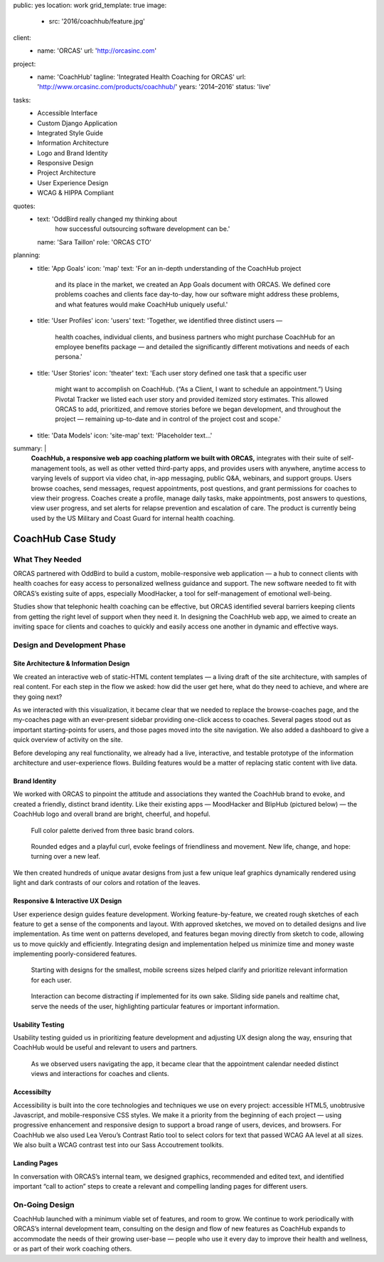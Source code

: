 public: yes
location: work
grid_template: true
image:
  - src: '2016/coachhub/feature.jpg'
client:
  - name: 'ORCAS'
    url: 'http://orcasinc.com'
project:
  - name: 'CoachHub'
    tagline: 'Integrated Health Coaching for ORCAS'
    url: 'http://www.orcasinc.com/products/coachhub/'
    years: '2014–2016'
    status: 'live'
tasks:
  - Accessible Interface
  - Custom Django Application
  - Integrated Style Guide
  - Information Architecture
  - Logo and Brand Identity
  - Responsive Design
  - Project Architecture
  - User Experience Design
  - WCAG & HIPPA Compliant

quotes:
  - text: 'OddBird really changed my thinking about
      how successful outsourcing software development can be.'
    name: 'Sara Taillon'
    role: 'ORCAS CTO'
planning:
  - title: 'App Goals'
    icon: 'map'
    text: 'For an in-depth understanding of the CoachHub project
      and its place in the market, we created an App Goals document with ORCAS.
      We defined core problems coaches and clients face day-to-day,
      how our software might address these problems,
      and what features would make CoachHub uniquely useful.'
  - title: 'User Profiles'
    icon: 'users'
    text: 'Together, we identified three distinct users —
      health coaches, individual clients,
      and business partners who might purchase CoachHub
      for an employee benefits package —
      and detailed the significantly different motivations
      and needs of each persona.'
  - title: 'User Stories'
    icon: 'theater'
    text: 'Each user story defined one task that a specific user
      might want to accomplish on CoachHub.
      (“As a Client, I want to schedule an appointment.”)
      Using Pivotal Tracker we listed each user story and
      provided itemized story estimates.
      This allowed ORCAS to add, prioritized, and remove stories
      before we began development, and throughout the project —
      remaining up-to-date and in control of the project cost and scope.'
  - title: 'Data Models'
    icon: 'site-map'
    text: 'Placeholder text...'
summary: |
  **CoachHub, a responsive web app coaching platform
  we built with ORCAS,**
  integrates with their suite of self-management tools,
  as well as other vetted third-party apps,
  and provides users with anywhere, anytime access
  to varying levels of support via video chat,
  in-app messaging, public Q&A, webinars,
  and support groups.
  Users browse coaches, send messages,
  request appointments, post questions,
  and grant permissions for coaches to view their progress. Coaches create a
  profile, manage daily tasks,
  make appointments, post answers to questions,
  view user progress,
  and set alerts for relapse prevention
  and escalation of care.
  The product is currently being used
  by the US Military and Coast Guard
  for internal health coaching.


CoachHub Case Study
===================

.. callmacro:: projects/case-study.macros.j2#front_matter
  :slug: 'work/coachhub'


.. callmacro:: content.macros.j2#rst
  :tag: 'start'

What They Needed
----------------

ORCAS partnered with OddBird to build a custom,
mobile-responsive web application —
a hub to connect clients with health coaches
for easy access to personalized wellness guidance and support.
The new software needed to fit with ORCAS’s existing suite of apps,
especially MoodHacker,
a tool for self-management of emotional well-being.

Studies show that telephonic health coaching can be effective,
but ORCAS identified several barriers keeping clients
from getting the right level of support when they need it.
In designing the CoachHub web app,
we aimed to create an inviting space for clients and coaches
to quickly and easily access one another in dynamic and effective ways.

.. callmacro:: content.macros.j2#rst
  :tag: 'end'


.. callmacro:: content.macros.j2#icon_block
  :title: 'Planning & Discovery Phase'
  :slug: 'work/coachhub'
  :data: 'planning'


.. callmacro:: content.macros.j2#rst
  :tag: 'start'

Design and Development Phase
----------------------------

Site Architecture & Information Design
~~~~~~~~~~~~~~~~~~~~~~~~~~~~~~~~~~~~~~

.. image:: /static/images/work/coachhub/browse-coach-sitemap.jpg
   :alt: site map for browsing coaches
   :class: extend-left img-shadow

We created an interactive web
of static-HTML content templates —
a living draft of the site architecture,
with samples of real content.
For each step in the flow
we asked: how did the user get here,
what do they need to achieve,
and where are they going next?

As we interacted with this visualization,
it became clear that we needed
to replace the browse-coaches page,
and the my-coaches page
with an ever-present sidebar
providing one-click access to coaches.
Several pages stood out
as important starting-points for users,
and those pages moved into the site navigation.
We also added a dashboard
to give a quick overview of
activity on the site.

Before developing any real functionality,
we already had a live, interactive,
and testable prototype
of the information architecture
and user-experience flows.
Building features would be a matter
of replacing static content with live data.


Brand Identity
~~~~~~~~~~~~~~

We worked with ORCAS
to pinpoint the attitude and associations
they wanted the CoachHub brand to evoke,
and created a friendly, distinct brand identity.
Like their existing apps —
MoodHacker and BlipHub (pictured below) —
the CoachHub logo and overall brand
are bright, cheerful, and hopeful.

.. figure:: /static/images/work/coachhub/color-palette.jpg
   :class: extend-small
   :alt: palette showing primary and secondary colors

   Full color palette derived from three basic brand colors.


.. figure:: /static/images/work/coachhub/logo.jpg
   :class: align-center
   :alt: CoachHub logo

   Rounded edges and a playful curl, evoke feelings of friendliness and
   movement. New life, change, and hope: turning over a new leaf.



.. raw:: html

   <img src="/static/images/work/coachhub/avatars-small.jpg"
     srcset="/static/images/work/coachhub/avatars-small.jpg 250w,
             /static/images/work/coachhub/avatars-small@2x.jpg 600w,
             /static/images/work/coachhub/avatars-large.jpg 700w,
             /static/images/work/coachhub/avatars-large@2x.jpg 972w"
      sizes="(max-width: 608px) 100vw, 25vw"
      class="extend-left"
      alt="leaf avatar collage">


.. raw:: html

   <picture class="extend-left">

      <source media="(min-width: 613px)"
              srcset="/static/images/work/coachhub/avatars-large.jpg,
                      /static/images/work/coachhub/avatars-large@2x.jpg 2x">

      <source srcset="/static/images/work/coachhub/avatars-small.jpg,
                      /static/images/work/coachhub/avatars-small@2x.jpg 2x">

      <img src="/static/images/work/coachhub/avatars-small.jpg">
   </picture>

We then created hundreds of unique avatar designs from just a few unique leaf
graphics dynamically rendered using light and dark contrasts of our colors and
rotation of the leaves.


Responsive & Interactive UX Design
~~~~~~~~~~~~~~~~~~~~~~~~~~~~~~~~~~

User experience design guides feature development. Working feature-by-feature,
we created rough sketches of each feature to get a sense of the components
and layout. With approved sketches, we moved on to detailed designs and live
implementation. As time went on patterns developed, and features began moving
directly from sketch to code, allowing us to move quickly and efficiently.
Integrating design and implementation helped us minimize time and money waste
implementing poorly-considered features.

.. figure:: /static/images/work/coachhub/profiles.jpg
   :class: extend-full
   :alt: screenshots of design in small and wide screen formats

   Starting with designs for the smallest, mobile screens sizes helped
   clarify and prioritize relevant information for each user.


.. figure:: /static/images/work/coachhub/interactive.jpg
   :class: extend-small img-shadow
   :alt: design of sliding panel over calendar

   Interaction can become distracting if implemented for its own sake.
   Sliding side panels and realtime chat, serve the needs of the user,
   highlighting particular features or important information.




Usability Testing
~~~~~~~~~~~~~~~~~

Usability testing guided us in prioritizing feature development and adjusting
UX design along the way, ensuring that CoachHub would be useful and relevant
to users and partners.

.. figure:: /static/images/work/coachhub/calendars.jpg
   :class: extend-large
   :alt: different view designs for the appointment calendar

   As we observed users navigating the app, it became clear that the
   appointment calendar needed distinct views and interactions for
   coaches and clients.


Accessibilty
~~~~~~~~~~~~

Accessibility is built into the core technologies and techniques we use on
every project: accessible HTML5, unobtrusive Javascript, and mobile-responsive
CSS styles. We make it a priority from the beginning of each project — using
progressive enhancement and responsive design to support a broad range of
users, devices, and browsers. For CoachHub we also used Lea Verou’s Contrast
Ratio tool to select colors for text that passed WCAG AA level at all sizes.
We also built a WCAG contrast test into our Sass Accoutrement toolkits.


Landing Pages
~~~~~~~~~~~~~

In conversation with ORCAS’s internal team, we designed graphics, recommended
and edited text, and identified important “call to action” steps to create a
relevant and compelling landing pages for different users.


.. image:: /static/images/blog/2016/coachhub/splash-final-2.jpg
  :alt: final design for landing page
  :class: extend-full img-shadow


On-Going Design
---------------

CoachHub launched with a minimum viable set of features, and room to grow. We
continue to work periodically with ORCAS’s internal development team,
consulting on the design and flow of new features as CoachHub expands to
accommodate the needs of their growing user-base — people who use it every day
to improve their health and wellness, or as part of their work coaching others.

.. callmacro:: content.macros.j2#rst
  :tag: 'end'
